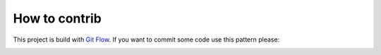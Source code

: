 How to contrib
==============
This project is build with `Git Flow <https://danielkummer.github.io/git-flow-cheatsheet/>`_. If you want to commit some
code use this pattern please:

.. image:: http://nvie.com/img/git-model@2x.png